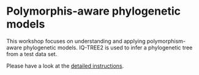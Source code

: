 * Polymorphis-aware phylogenetic models
This workshop focuses on understanding and applying polymorphism-aware
phylogenetic models. IQ-TREE2 is used to infer a phylogenetic tree from a test
data set.

Please have a look at the [[file:PoMo-Practical.pdf][detailed instructions]].
